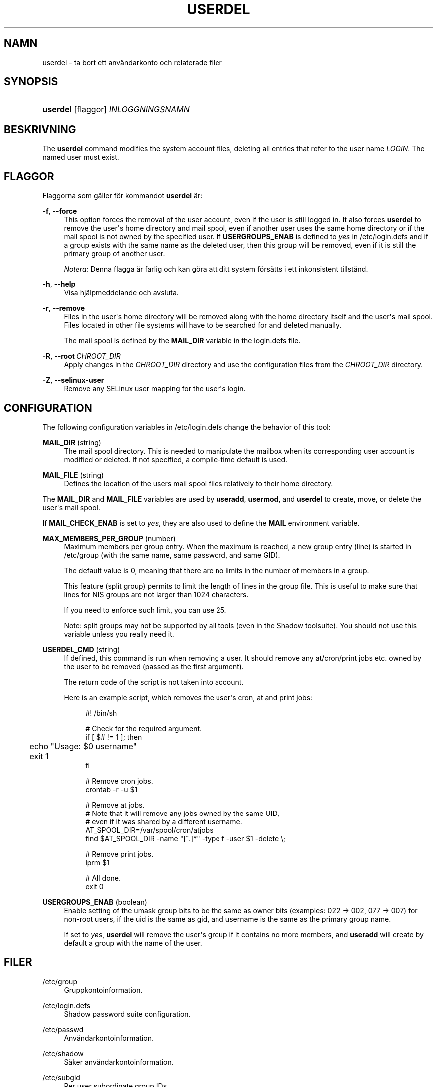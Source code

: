 '\" t
.\"     Title: userdel
.\"    Author: Julianne Frances Haugh
.\" Generator: DocBook XSL Stylesheets v1.79.1 <http://docbook.sf.net/>
.\"      Date: 01-12-2016
.\"    Manual: Systemhanteringskommandon
.\"    Source: shadow-utils 4.4
.\"  Language: Swedish
.\"
.TH "USERDEL" "8" "01-12-2016" "shadow\-utils 4\&.4" "Systemhanteringskommandon"
.\" -----------------------------------------------------------------
.\" * Define some portability stuff
.\" -----------------------------------------------------------------
.\" ~~~~~~~~~~~~~~~~~~~~~~~~~~~~~~~~~~~~~~~~~~~~~~~~~~~~~~~~~~~~~~~~~
.\" http://bugs.debian.org/507673
.\" http://lists.gnu.org/archive/html/groff/2009-02/msg00013.html
.\" ~~~~~~~~~~~~~~~~~~~~~~~~~~~~~~~~~~~~~~~~~~~~~~~~~~~~~~~~~~~~~~~~~
.ie \n(.g .ds Aq \(aq
.el       .ds Aq '
.\" -----------------------------------------------------------------
.\" * set default formatting
.\" -----------------------------------------------------------------
.\" disable hyphenation
.nh
.\" disable justification (adjust text to left margin only)
.ad l
.\" -----------------------------------------------------------------
.\" * MAIN CONTENT STARTS HERE *
.\" -----------------------------------------------------------------
.SH "NAMN"
userdel \- ta bort ett anv\(:andarkonto och relaterade filer
.SH "SYNOPSIS"
.HP \w'\fBuserdel\fR\ 'u
\fBuserdel\fR [flaggor] \fIINLOGGNINGSNAMN\fR
.SH "BESKRIVNING"
.PP
The
\fBuserdel\fR
command modifies the system account files, deleting all entries that refer to the user name
\fILOGIN\fR\&. The named user must exist\&.
.SH "FLAGGOR"
.PP
Flaggorna som g\(:aller f\(:or kommandot
\fBuserdel\fR
\(:ar:
.PP
\fB\-f\fR, \fB\-\-force\fR
.RS 4
This option forces the removal of the user account, even if the user is still logged in\&. It also forces
\fBuserdel\fR
to remove the user\*(Aqs home directory and mail spool, even if another user uses the same home directory or if the mail spool is not owned by the specified user\&. If
\fBUSERGROUPS_ENAB\fR
is defined to
\fIyes\fR
in
/etc/login\&.defs
and if a group exists with the same name as the deleted user, then this group will be removed, even if it is still the primary group of another user\&.
.sp
\fINotera:\fR
Denna flagga \(:ar farlig och kan g\(:ora att ditt system f\(:ors\(:atts i ett inkonsistent tillst\(oand\&.
.RE
.PP
\fB\-h\fR, \fB\-\-help\fR
.RS 4
Visa hj\(:alpmeddelande och avsluta\&.
.RE
.PP
\fB\-r\fR, \fB\-\-remove\fR
.RS 4
Files in the user\*(Aqs home directory will be removed along with the home directory itself and the user\*(Aqs mail spool\&. Files located in other file systems will have to be searched for and deleted manually\&.
.sp
The mail spool is defined by the
\fBMAIL_DIR\fR
variable in the
login\&.defs
file\&.
.RE
.PP
\fB\-R\fR, \fB\-\-root\fR\ \&\fICHROOT_DIR\fR
.RS 4
Apply changes in the
\fICHROOT_DIR\fR
directory and use the configuration files from the
\fICHROOT_DIR\fR
directory\&.
.RE
.PP
\fB\-Z\fR, \fB\-\-selinux\-user\fR
.RS 4
Remove any SELinux user mapping for the user\*(Aqs login\&.
.RE
.SH "CONFIGURATION"
.PP
The following configuration variables in
/etc/login\&.defs
change the behavior of this tool:
.PP
\fBMAIL_DIR\fR (string)
.RS 4
The mail spool directory\&. This is needed to manipulate the mailbox when its corresponding user account is modified or deleted\&. If not specified, a compile\-time default is used\&.
.RE
.PP
\fBMAIL_FILE\fR (string)
.RS 4
Defines the location of the users mail spool files relatively to their home directory\&.
.RE
.PP
The
\fBMAIL_DIR\fR
and
\fBMAIL_FILE\fR
variables are used by
\fBuseradd\fR,
\fBusermod\fR, and
\fBuserdel\fR
to create, move, or delete the user\*(Aqs mail spool\&.
.PP
If
\fBMAIL_CHECK_ENAB\fR
is set to
\fIyes\fR, they are also used to define the
\fBMAIL\fR
environment variable\&.
.PP
\fBMAX_MEMBERS_PER_GROUP\fR (number)
.RS 4
Maximum members per group entry\&. When the maximum is reached, a new group entry (line) is started in
/etc/group
(with the same name, same password, and same GID)\&.
.sp
The default value is 0, meaning that there are no limits in the number of members in a group\&.
.sp
This feature (split group) permits to limit the length of lines in the group file\&. This is useful to make sure that lines for NIS groups are not larger than 1024 characters\&.
.sp
If you need to enforce such limit, you can use 25\&.
.sp
Note: split groups may not be supported by all tools (even in the Shadow toolsuite)\&. You should not use this variable unless you really need it\&.
.RE
.PP
\fBUSERDEL_CMD\fR (string)
.RS 4
If defined, this command is run when removing a user\&. It should remove any at/cron/print jobs etc\&. owned by the user to be removed (passed as the first argument)\&.
.sp
The return code of the script is not taken into account\&.
.sp
Here is an example script, which removes the user\*(Aqs cron, at and print jobs:
.sp
.if n \{\
.RS 4
.\}
.nf
#! /bin/sh

# Check for the required argument\&.
if [ $# != 1 ]; then
	echo "Usage: $0 username"
	exit 1
fi

# Remove cron jobs\&.
crontab \-r \-u $1

# Remove at jobs\&.
# Note that it will remove any jobs owned by the same UID,
# even if it was shared by a different username\&.
AT_SPOOL_DIR=/var/spool/cron/atjobs
find $AT_SPOOL_DIR \-name "[^\&.]*" \-type f \-user $1 \-delete \e;

# Remove print jobs\&.
lprm $1

# All done\&.
exit 0
      
.fi
.if n \{\
.RE
.\}
.sp
.RE
.PP
\fBUSERGROUPS_ENAB\fR (boolean)
.RS 4
Enable setting of the umask group bits to be the same as owner bits (examples: 022 \-> 002, 077 \-> 007) for non\-root users, if the uid is the same as gid, and username is the same as the primary group name\&.
.sp
If set to
\fIyes\fR,
\fBuserdel\fR
will remove the user\*(Aqs group if it contains no more members, and
\fBuseradd\fR
will create by default a group with the name of the user\&.
.RE
.SH "FILER"
.PP
/etc/group
.RS 4
Gruppkontoinformation\&.
.RE
.PP
/etc/login\&.defs
.RS 4
Shadow password suite configuration\&.
.RE
.PP
/etc/passwd
.RS 4
Anv\(:andarkontoinformation\&.
.RE
.PP
/etc/shadow
.RS 4
S\(:aker anv\(:andarkontoinformation\&.
.RE
.PP
/etc/subgid
.RS 4
Per user subordinate group IDs\&.
.RE
.PP
/etc/subuid
.RS 4
Per user subordinate user IDs\&.
.RE
.SH "AVSLUTNINGSV\(:ARDEN"
.PP
Kommandot
\fBuserdel\fR
avslutas med f\(:oljande v\(:arden:
.PP
\fI0\fR
.RS 4
lyckad
.RE
.PP
\fI1\fR
.RS 4
kan inte uppdatera l\(:osenordsfilen
.RE
.PP
\fI2\fR
.RS 4
ogiltig kommandosyntax
.RE
.PP
\fI6\fR
.RS 4
angiven anv\(:andare finns inte
.RE
.PP
\fI8\fR
.RS 4
anv\(:andaren \(:ar f\(:or n\(:arvarande inloggad
.RE
.PP
\fI10\fR
.RS 4
kan inte uppdatera gruppfilen
.RE
.PP
\fI12\fR
.RS 4
kan inte ta bort hemkatalogen
.RE
.SH "T\(:ANK P\(oA"
.PP
\fBuserdel\fR
will not allow you to remove an account if there are running processes which belong to this account\&. In that case, you may have to kill those processes or lock the user\*(Aqs password or account and remove the account later\&. The
\fB\-f\fR
option can force the deletion of this account\&.
.PP
You should manually check all file systems to ensure that no files remain owned by this user\&.
.PP
Du f\(oar inte ta bort n\(oagra NIS\-attribut p\(oa en NIS\-klient\&. Detta m\(oaste genomf\(:oras p\(oa NIS\-servern\&.
.PP
If
\fBUSERGROUPS_ENAB\fR
is defined to
\fIyes\fR
in
/etc/login\&.defs,
\fBuserdel\fR
will delete the group with the same name as the user\&. To avoid inconsistencies in the passwd and group databases,
\fBuserdel\fR
will check that this group is not used as a primary group for another user, and will just warn without deleting the group otherwise\&. The
\fB\-f\fR
option can force the deletion of this group\&.
.SH "SE OCKS\(oA"
.PP
\fBchfn\fR(1),
\fBchsh\fR(1),
\fBpasswd\fR(1),
\fBlogin.defs\fR(5),
\fBgpasswd\fR(8),
\fBgroupadd\fR(8),
\fBgroupdel\fR(8),
\fBgroupmod\fR(8),
\fBsubgid\fR(5), \fBsubuid\fR(5),
\fBuseradd\fR(8),
\fBusermod\fR(8)\&.
